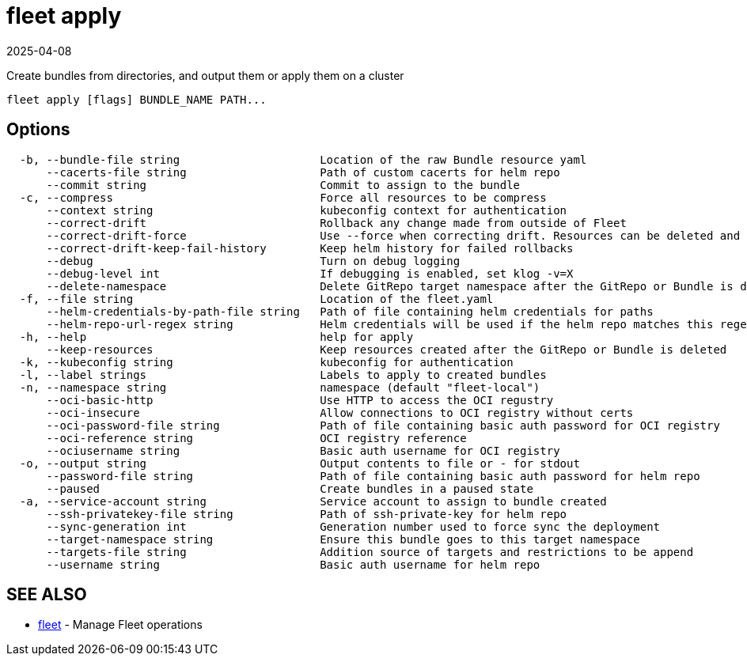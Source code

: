 = fleet apply
:revdate: 2025-04-08
:page-revdate: {revdate}

Create bundles from directories, and output them or apply them on a cluster

----
fleet apply [flags] BUNDLE_NAME PATH...
----

== Options

----
  -b, --bundle-file string                     Location of the raw Bundle resource yaml
      --cacerts-file string                    Path of custom cacerts for helm repo
      --commit string                          Commit to assign to the bundle
  -c, --compress                               Force all resources to be compress
      --context string                         kubeconfig context for authentication
      --correct-drift                          Rollback any change made from outside of Fleet
      --correct-drift-force                    Use --force when correcting drift. Resources can be deleted and recreated
      --correct-drift-keep-fail-history        Keep helm history for failed rollbacks
      --debug                                  Turn on debug logging
      --debug-level int                        If debugging is enabled, set klog -v=X
      --delete-namespace                       Delete GitRepo target namespace after the GitRepo or Bundle is deleted
  -f, --file string                            Location of the fleet.yaml
      --helm-credentials-by-path-file string   Path of file containing helm credentials for paths
      --helm-repo-url-regex string             Helm credentials will be used if the helm repo matches this regex. Credentials will always be used if this is empty or not provided
  -h, --help                                   help for apply
      --keep-resources                         Keep resources created after the GitRepo or Bundle is deleted
  -k, --kubeconfig string                      kubeconfig for authentication
  -l, --label strings                          Labels to apply to created bundles
  -n, --namespace string                       namespace (default "fleet-local")
      --oci-basic-http                         Use HTTP to access the OCI regustry
      --oci-insecure                           Allow connections to OCI registry without certs
      --oci-password-file string               Path of file containing basic auth password for OCI registry
      --oci-reference string                   OCI registry reference
      --ociusername string                     Basic auth username for OCI registry
  -o, --output string                          Output contents to file or - for stdout
      --password-file string                   Path of file containing basic auth password for helm repo
      --paused                                 Create bundles in a paused state
  -a, --service-account string                 Service account to assign to bundle created
      --ssh-privatekey-file string             Path of ssh-private-key for helm repo
      --sync-generation int                    Generation number used to force sync the deployment
      --target-namespace string                Ensure this bundle goes to this target namespace
      --targets-file string                    Addition source of targets and restrictions to be append
      --username string                        Basic auth username for helm repo
----

== SEE ALSO

* xref:./fleet.adoc[fleet]	 - Manage Fleet operations
